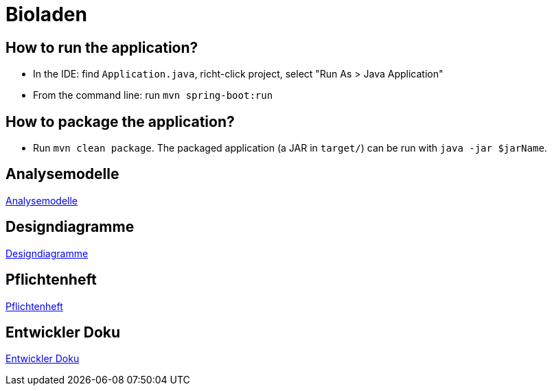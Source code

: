 = Bioladen

== How to run the application?

* In the IDE: find `Application.java`, richt-click project, select "Run As > Java Application"
* From the command line: run `mvn spring-boot:run`

== How to package the application?

* Run `mvn clean package`. The packaged application (a JAR in `target/`) can be run with `java -jar $jarName`.

== Analysemodelle

link:./src/main/asciidoc/models/analysis/readme.adoc[Analysemodelle]

== Designdiagramme

link:./serc/main/asciidoc/models/design/readme.adoc[Designdiagramme]

== Pflichtenheft

link:./src/main/asciidoc/pflichtenheft.adoc[Pflichtenheft]

== Entwickler Doku

link:./src/main/asciidoc/entwickler_doku.adoc[Entwickler Doku]
